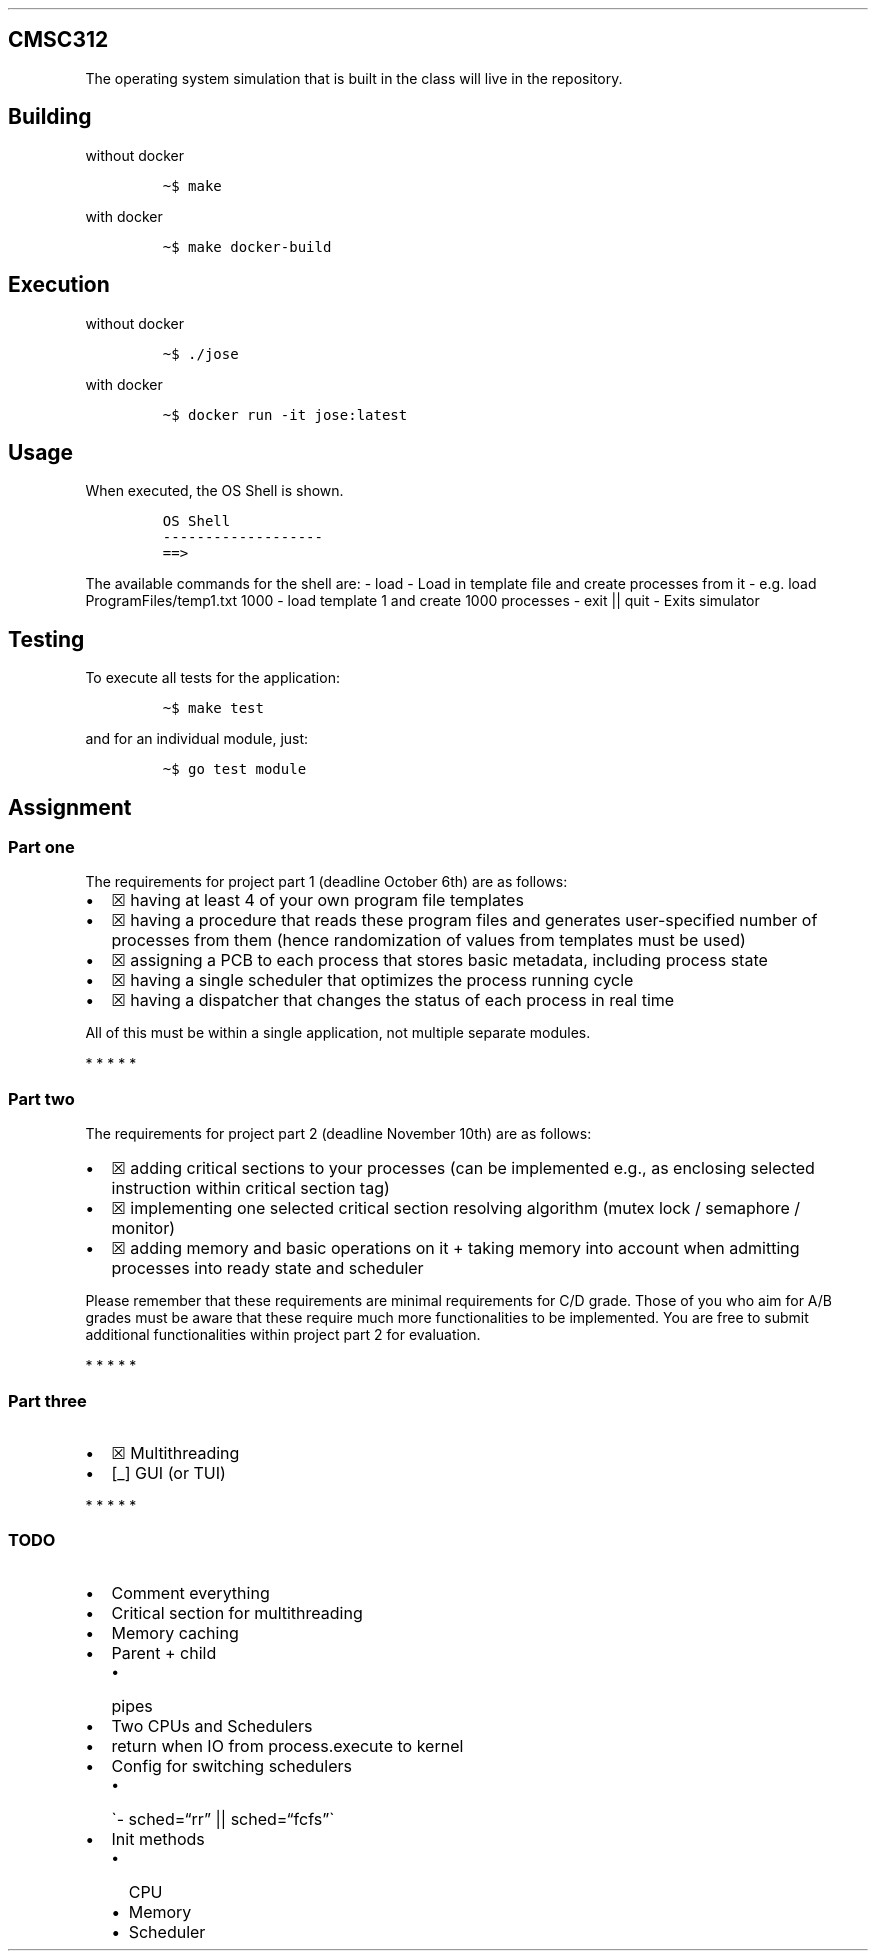 .\" Automatically generated by Pandoc 2.8.1
.\"
.TH "" "" "" "" ""
.hy
.SH CMSC312
.PP
The operating system simulation that is built in the class will live in
the repository.
.SH Building
.PP
without docker
.IP
.nf
\f[C]
\[ti]$ make
\f[R]
.fi
.PP
with docker
.IP
.nf
\f[C]
\[ti]$ make docker-build
\f[R]
.fi
.SH Execution
.PP
without docker
.IP
.nf
\f[C]
\[ti]$ ./jose
\f[R]
.fi
.PP
with docker
.IP
.nf
\f[C]
\[ti]$ docker run -it jose:latest
\f[R]
.fi
.SH Usage
.PP
When executed, the OS Shell is shown.
.IP
.nf
\f[C]
OS Shell
-------------------
==> 
\f[R]
.fi
.PP
The available commands for the shell are: - load - Load in template file
and create processes from it - e.g.\ load ProgramFiles/temp1.txt 1000 -
load template 1 and create 1000 processes - exit || quit - Exits
simulator
.SH Testing
.PP
To execute all tests for the application:
.IP
.nf
\f[C]
\[ti]$ make test
\f[R]
.fi
.PP
and for an individual module, just:
.IP
.nf
\f[C]
\[ti]$ go test module
\f[R]
.fi
.SH Assignment
.SS Part one
.PP
The requirements for project part 1 (deadline October 6th) are as
follows:
.IP \[bu] 2
\[u2612] having at least 4 of your own program file templates
.IP \[bu] 2
\[u2612] having a procedure that reads these program files and generates
user-specified number of processes from them (hence randomization of
values from templates must be used)
.IP \[bu] 2
\[u2612] assigning a PCB to each process that stores basic metadata,
including process state
.IP \[bu] 2
\[u2612] having a single scheduler that optimizes the process running
cycle
.IP \[bu] 2
\[u2612] having a dispatcher that changes the status of each process in
real time
.PP
All of this must be within a single application, not multiple separate
modules.
.PP
   *   *   *   *   *
.SS Part two
.PP
The requirements for project part 2 (deadline November 10th) are as
follows:
.IP \[bu] 2
\[u2612] adding critical sections to your processes (can be implemented
e.g., as enclosing selected instruction within critical section tag)
.IP \[bu] 2
\[u2612] implementing one selected critical section resolving algorithm
(mutex lock / semaphore / monitor)
.IP \[bu] 2
\[u2612] adding memory and basic operations on it + taking memory into
account when admitting processes into ready state and scheduler
.PP
Please remember that these requirements are minimal requirements for C/D
grade.
Those of you who aim for A/B grades must be aware that these require
much more functionalities to be implemented.
You are free to submit additional functionalities within project part 2
for evaluation.
.PP
   *   *   *   *   *
.SS Part three
.IP \[bu] 2
\[u2612] Multithreading
.IP \[bu] 2
[_] GUI (or TUI)
.PP
   *   *   *   *   *
.SS TODO
.IP \[bu] 2
Comment everything
.IP \[bu] 2
Critical section for multithreading
.IP \[bu] 2
Memory caching
.IP \[bu] 2
Parent + child
.RS 2
.IP \[bu] 2
pipes
.RE
.IP \[bu] 2
Two CPUs and Schedulers
.IP \[bu] 2
return when IO from process.execute to kernel
.IP \[bu] 2
Config for switching schedulers
.RS 2
.IP \[bu] 2
\[ga]- sched=\[lq]rr\[rq] || sched=\[lq]fcfs\[rq]\[ga]
.RE
.IP \[bu] 2
Init methods
.RS 2
.IP \[bu] 2
CPU
.IP \[bu] 2
Memory
.IP \[bu] 2
Scheduler
.RE
